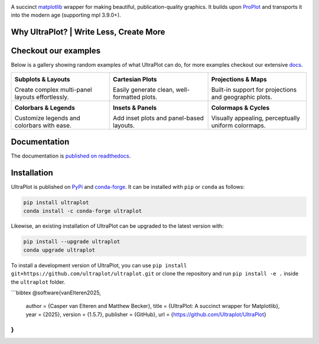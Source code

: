 .. image:: https://raw.githubusercontent.com/Ultraplot/ultraplot/refs/heads/main/UltraPlotLogo.svg
    :alt: UltraPlot Logo
    :width: 100%

|build-status| |coverage| |docs| |pypi| |code-style| |pre-commit| |pr-welcome| |license|

A succinct `matplotlib <https://matplotlib.org/>`__ wrapper for making beautiful,
publication-quality graphics. It builds upon ProPlot_ and transports it into the modern age (supporting mpl 3.9.0+).

.. _ProPlot: https://github.com/proplot-dev/

Why UltraPlot? | Write Less, Create More
=========================================
.. image:: https://raw.githubusercontent.com/Ultraplot/ultraplot/refs/heads/main/logo/whyUltraPlot.svg
    :width: 100%
    :alt: Comparison of ProPlot and UltraPlot
    :align: center

Checkout our examples
=====================

Below is a gallery showing random examples of what UltraPlot can do, for more examples checkout our extensive `docs <https://ultraplot.readthedocs.io>`_.

.. list-table::
   :widths: 33 33 33
   :header-rows: 0

   * - .. image:: https://ultraplot.readthedocs.io/en/latest/_static/example_plots/subplot_example.svg
         :alt: Subplots & Layouts
         :target: https://ultraplot.readthedocs.io/en/latest/subplots.html
         :width: 100%
         :height: 200px

       **Subplots & Layouts**

       Create complex multi-panel layouts effortlessly.

     - .. image:: https://ultraplot.readthedocs.io/en/latest/_static/example_plots/cartesian_example.svg
         :alt: Cartesian Plots
         :target: https://ultraplot.readthedocs.io/en/latest/cartesian.html
         :width: 100%
         :height: 200px

       **Cartesian Plots**

       Easily generate clean, well-formatted plots.

     - .. image:: https://ultraplot.readthedocs.io/en/latest/_static/example_plots/projection_example.svg
         :alt: Projections & Maps
         :target: https://ultraplot.readthedocs.io/en/latest/projections.html
         :width: 100%
         :height: 200px

       **Projections & Maps**

       Built-in support for projections and geographic plots.

   * - .. image:: https://ultraplot.readthedocs.io/en/latest/_static/example_plots/colorbars_legends_example.svg
         :alt: Colorbars & Legends
         :target: https://ultraplot.readthedocs.io/en/latest/colorbars_legends.html
         :width: 100%
         :height: 200px

       **Colorbars & Legends**

       Customize legends and colorbars with ease.

     - .. image:: https://ultraplot.readthedocs.io/en/latest/_static/example_plots/panels_example.svg
         :alt: Insets & Panels
         :target: https://ultraplot.readthedocs.io/en/latest/insets_panels.html
         :width: 100%
         :height: 200px

       **Insets & Panels**

       Add inset plots and panel-based layouts.

     - .. image:: https://ultraplot.readthedocs.io/en/latest/_static/example_plots/colormaps_example.svg
         :alt: Colormaps & Cycles
         :target: https://ultraplot.readthedocs.io/en/latest/colormaps.html
         :width: 100%
         :height: 200px

       **Colormaps & Cycles**

       Visually appealing, perceptually uniform colormaps.


Documentation
=============

The documentation is `published on readthedocs <https://ultraplot.readthedocs.io>`__.

Installation
============

UltraPlot is published on `PyPi <https://pypi.org/project/ultraplot/>`__ and
`conda-forge <https://conda-forge.org>`__. It can be installed with ``pip`` or
``conda`` as follows:

.. code-block:: bash

   pip install ultraplot
   conda install -c conda-forge ultraplot

Likewise, an existing installation of UltraPlot can be upgraded
to the latest version with:

.. code-block:: bash

   pip install --upgrade ultraplot
   conda upgrade ultraplot

To install a development version of UltraPlot, you can use
``pip install git+https://github.com/ultraplot/ultraplot.git``
or clone the repository and run ``pip install -e .``
inside the ``ultraplot`` folder.

```bibtex
@software{vanElteren2025,
  author       = {Casper van Elteren and Matthew Becker},
  title        = {UltraPlot: A succinct wrapper for Matplotlib},
  year         = {2025},
  version      = {1.5.7},
  publisher    = {GitHub},
  url          = {https://github.com/Ultraplot/UltraPlot}
}
```


.. |build-status| image::  https://github.com/ultraplot/ultraplot/actions/workflows/build-ultraplot.yml/badge.svg

.. |code-style| image:: https://img.shields.io/badge/code%20style-black-000000.svg

.. |pr-welcome| image:: https://img.shields.io/badge/PRs-welcome-brightgreen

.. |docs| image:: https://readthedocs.org/projects/ultraplot/badge/?version=latest
   :alt: docs
   :target: https://ultraplot.readthedocs.io/en/latest/?badge=latest

.. |pypi| image:: https://img.shields.io/pypi/v/ultraplot?color=83%20197%2052
   :alt: pypi
   :target: https://pypi.org/project/ultraplot/

.. |license| image:: https://img.shields.io/github/license/ultraplot/ultraplot.svg
   :alt: license
   :target: LICENSE.txt

.. |pre-commit| image:: https://results.pre-commit.ci/badge/github/Ultraplot/ultraplot/main.svg
   :target: https://results.pre-commit.ci/latest/github/Ultraplot/ultraplot/main
   :alt: pre-commit.ci status

.. |coverage| image:: https://codecov.io/gh/Ultraplot/ultraplot/graph/badge.svg?token=C6ZB7Q9II4
   :target: https://codecov.io/gh/Ultraplot/ultraplot
   :alt: coverage

